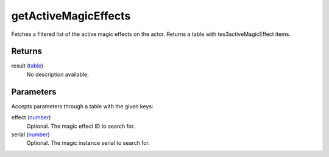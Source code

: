 getActiveMagicEffects
====================================================================================================

Fetches a filtered list of the active magic effects on the actor. Returns a table with tes3activeMagicEffect items.

Returns
----------------------------------------------------------------------------------------------------

result (`table`_)
    No description available.

Parameters
----------------------------------------------------------------------------------------------------

Accepts parameters through a table with the given keys:

effect (`number`_)
    Optional. The magic effect ID to search for.

serial (`number`_)
    Optional. The magic instance serial to search for.

.. _`number`: ../../../lua/type/number.html
.. _`table`: ../../../lua/type/table.html
